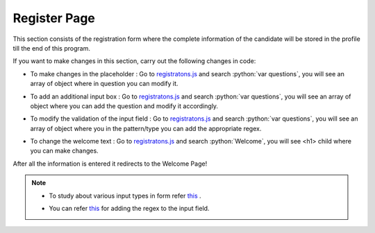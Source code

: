 .. role:: python(code)
    :language: python

Register Page
==================

This section consists of the registration form where the complete information of the candidate will be stored in the profile till the end of this program.

.. image:: ./images/registerpage/register1.JPG
  :width: 600
  :align: center
  :alt: Alternative text

If you want to make changes in this section, carry out the following changes in code:

- To make changes in the placeholder :  Go to `registratons.js <https://github.com/smaranjitghose/girlscript_chennai_website/blob/master/scripts/registrations.js>`__ and search :python:`var questions`, you will see an array of object where in question you can modify it.

* To add an additional input box :  Go to `registratons.js <https://github.com/smaranjitghose/girlscript_chennai_website/blob/master/scripts/registrations.js>`__ and search :python:`var questions`, you will see an array of object where you can add the question and modify it accordingly.

- To modify the validation of the input field : Go to `registratons.js <https://github.com/smaranjitghose/girlscript_chennai_website/blob/master/scripts/registrations.js>`__ and search :python:`var questions`, you will see an array of object where you in the pattern/type you can add the appropriate regex.

* To change the welcome text : Go to `registratons.js <https://github.com/smaranjitghose/girlscript_chennai_website/blob/master/scripts/registrations.js>`__ and search :python:`Welcome`, you will see <h1> child where you can make changes.

After all the information is entered it redirects to the Welcome Page!

.. image:: ./images/registerpage/register2.JPG
  :width: 600
  :align: center
  :alt: Alternative text

.. note::

   * To study about various input types in form refer `this <https://www.w3schools.com/html/html_form_input_types.asp>`__ .
   
   - You can refer `this <https://www.w3schools.com/tags/att_input_pattern.asp>`__ for adding the regex to the input field.



